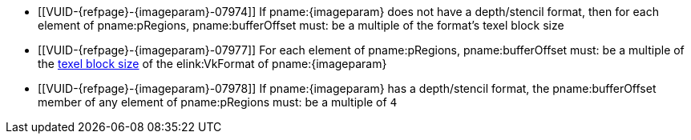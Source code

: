 // Copyright 2023 The Khronos Group Inc.
//
// SPDX-License-Identifier: CC-BY-4.0

// Common Valid Usage
// Common to commands copying from images to buffers, or buffers to images
// This relies on the following additional attributes set by the command which
// includes this file:
//
//  - {imageparam}, specifying the name of the source or destination image,

ifndef::VK_VERSION_1_1,VK_KHR_sampler_ycbcr_conversion[]
  * [[VUID-{refpage}-{imageparam}-07974]]
    If pname:{imageparam} does not have a depth/stencil format, then for
    each element of pname:pRegions, pname:bufferOffset must: be a multiple
    of the format's texel block size
endif::VK_VERSION_1_1,VK_KHR_sampler_ycbcr_conversion[]
ifdef::VK_VERSION_1_1,VK_KHR_sampler_ycbcr_conversion[]
  * [[VUID-{refpage}-{imageparam}-07975]]
    If pname:{imageparam} does not have either a depth/stencil or a
    <<formats-requiring-sampler-ycbcr-conversion,multi-planar format>>, then
    for each element of pname:pRegions, pname:bufferOffset must: be a
    multiple of the format's texel block size
  * [[VUID-{refpage}-{imageparam}-07976]]
    If pname:{imageparam} has a
    <<formats-requiring-sampler-ycbcr-conversion,multi-planar format>>, then
    for each element of pname:pRegions, pname:bufferOffset must: be a
    multiple of the element size of the compatible format for the format and
    the pname:aspectMask of the pname:imageSubresource as defined in
    <<formats-compatible-planes>>
endif::VK_VERSION_1_1,VK_KHR_sampler_ycbcr_conversion[]
  * [[VUID-{refpage}-{imageparam}-07977]]
    For each element of pname:pRegions, pname:bufferOffset must: be a
    multiple of the <<formats-compatibility-classes,texel block size>> of
    the elink:VkFormat of pname:{imageparam}
  * [[VUID-{refpage}-{imageparam}-07978]]
    If pname:{imageparam} has a depth/stencil format, the pname:bufferOffset
    member of any element of pname:pRegions must: be a multiple of `4`
// Common Valid Usage
